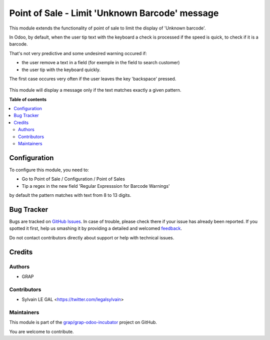 ===============================================
Point of Sale - Limit 'Unknown Barcode' message
===============================================

.. !!!!!!!!!!!!!!!!!!!!!!!!!!!!!!!!!!!!!!!!!!!!!!!!!!!!
   !! This file is generated by oca-gen-addon-readme !!
   !! changes will be overwritten.                   !!
   !!!!!!!!!!!!!!!!!!!!!!!!!!!!!!!!!!!!!!!!!!!!!!!!!!!!

.. |badge1| image:: https://img.shields.io/badge/maturity-Beta-yellow.png
    :target: https://odoo-community.org/page/development-status
    :alt: Beta
.. |badge2| image:: https://img.shields.io/badge/licence-AGPL--3-blue.png
    :target: http://www.gnu.org/licenses/agpl-3.0-standalone.html
    :alt: License: AGPL-3
.. |badge3| image:: https://img.shields.io/badge/github-grap%2Fgrap--odoo--incubator-lightgray.png?logo=github
    :target: https://github.com/grap/grap-odoo-incubator/tree/8.0/pos_limit_unknown_barcode
    :alt: grap/grap-odoo-incubator

|badge1| |badge2| |badge3| 

This module extends the functionality of point of sale to limit the
display of 'Unknown barcode'.

In Odoo, by default, when the user tip text with the keyboard a check is
processed if the speed is quick, to check if it is a barcode.

That's not very predictive and some undesired warning occured if:

* the user remove a text in a field (for exemple in the field to search customer)
* the user tip with the keyboard quickly.

The first case occures very often if the user leaves the key 'backspace' pressed.

.. figure:: https://raw.githubusercontent.com/grap/grap-odoo-incubator/8.0/pos_limit_unknown_barcode/static/description/pos_error.png

This module will display a message only if the text matches exactly a given
pattern.

**Table of contents**

.. contents::
   :local:

Configuration
=============

To configure this module, you need to:

* Go to Point of Sale / Configuration / Point of Sales

* Tip a regex in the new field 'Regular Expresssion for Barcode Warnings'

by default the pattern matches with text from 8 to 13 digits.

.. figure:: https://raw.githubusercontent.com/grap/grap-odoo-incubator/8.0/pos_limit_unknown_barcode/static/description/pos_config_form.png

Bug Tracker
===========

Bugs are tracked on `GitHub Issues <https://github.com/grap/grap-odoo-incubator/issues>`_.
In case of trouble, please check there if your issue has already been reported.
If you spotted it first, help us smashing it by providing a detailed and welcomed
`feedback <https://github.com/grap/grap-odoo-incubator/issues/new?body=module:%20pos_limit_unknown_barcode%0Aversion:%208.0%0A%0A**Steps%20to%20reproduce**%0A-%20...%0A%0A**Current%20behavior**%0A%0A**Expected%20behavior**>`_.

Do not contact contributors directly about support or help with technical issues.

Credits
=======

Authors
~~~~~~~

* GRAP

Contributors
~~~~~~~~~~~~

* Sylvain LE GAL <https://twitter.com/legalsylvain>

Maintainers
~~~~~~~~~~~



This module is part of the `grap/grap-odoo-incubator <https://github.com/grap/grap-odoo-incubator/tree/8.0/pos_limit_unknown_barcode>`_ project on GitHub.


You are welcome to contribute.
